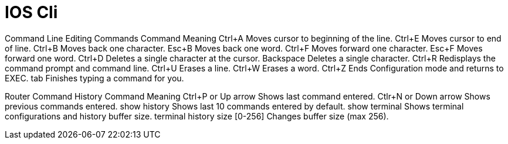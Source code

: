 = IOS Cli


Command Line Editing Commands Command 	Meaning
Ctrl+A 	Moves cursor to beginning of the line.
Ctrl+E 	Moves cursor to end of line.
Ctrl+B 	Moves back one character.
Esc+B 	Moves back one word.
Ctrl+F 	Moves forward one character.
Esc+F 	Moves forward one word.
Ctrl+D 	Deletes a single character at the cursor.
Backspace 	Deletes a single character.
Ctrl+R 	Redisplays the command prompt and command line.
Ctrl+U 	Erases a line.
Ctrl+W 	Erases a word.
Ctrl+Z 	Ends Configuration mode and returns to EXEC.
tab 	Finishes typing a command for you.

Router Command History Command 	Meaning
Ctrl+P or Up arrow 	Shows last command entered.
Ctlr+N or Down arrow 	Shows previous commands entered.
show history 	Shows last 10 commands entered by default.
show terminal 	Shows terminal configurations and history buffer size.
terminal history size [0-256] 	Changes buffer size (max 256).
